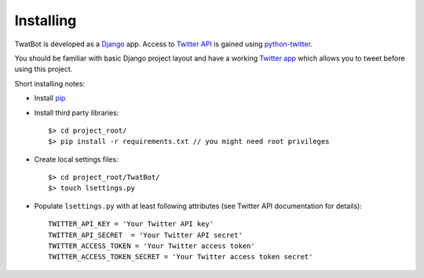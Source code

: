 Installing
==========

TwatBot is developed as a `Django <https://djangoproject.com/>`_ app. Access to 
`Twitter API <https://dev.twitter.com/overview/documentation>`_ is gained using 
`python-twitter <https://pypi.python.org/pypi/python-twitter/2.0>`_.

You should be familiar with basic Django project layout and have a working 
`Twitter app <https://apps.twitter.com/>`_ which allows you to tweet before 
using this project.

Short installing notes:

* Install `pip <https://pypi.python.org/pypi/pip>`_
* Install third party libraries::

	$> cd project_root/
	$> pip install -r requirements.txt // you might need root privileges
	
* Create local settings files::

	$> cd project_root/TwatBot/
	$> touch lsettings.py
	
* Populate ``lsettings.py``  with at least following attributes (see Twitter API documentation for details)::

	TWITTER_API_KEY = 'Your Twitter API key'
	TWITTER_API_SECRET  = 'Your Twitter API secret'
	TWITTER_ACCESS_TOKEN = 'Your Twitter access token'
	TWITTER_ACCESS_TOKEN_SECRET = 'Your Twitter access token secret'



